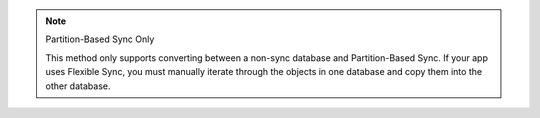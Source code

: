 .. note:: Partition-Based Sync Only

   This method only supports converting between a non-sync database and 
   Partition-Based Sync. If your app uses Flexible Sync, you must manually 
   iterate through the objects in one database and copy them into the other
   database.
